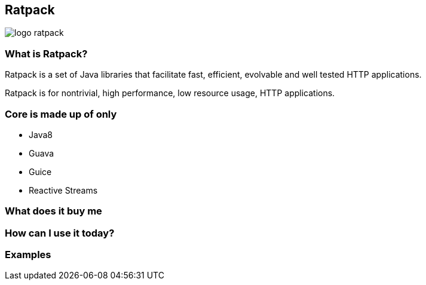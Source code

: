 == Ratpack
image::logo-ratpack.jpeg[]

=== What is Ratpack?
Ratpack is a set of Java libraries that facilitate fast, efficient, evolvable and well tested HTTP applications.

Ratpack is for nontrivial, high performance, low resource usage, HTTP applications.

=== Core is made up of only
* Java8
* Guava
* Guice
* Reactive Streams

=== What does it buy me

=== How can I use it today?

===  Examples
